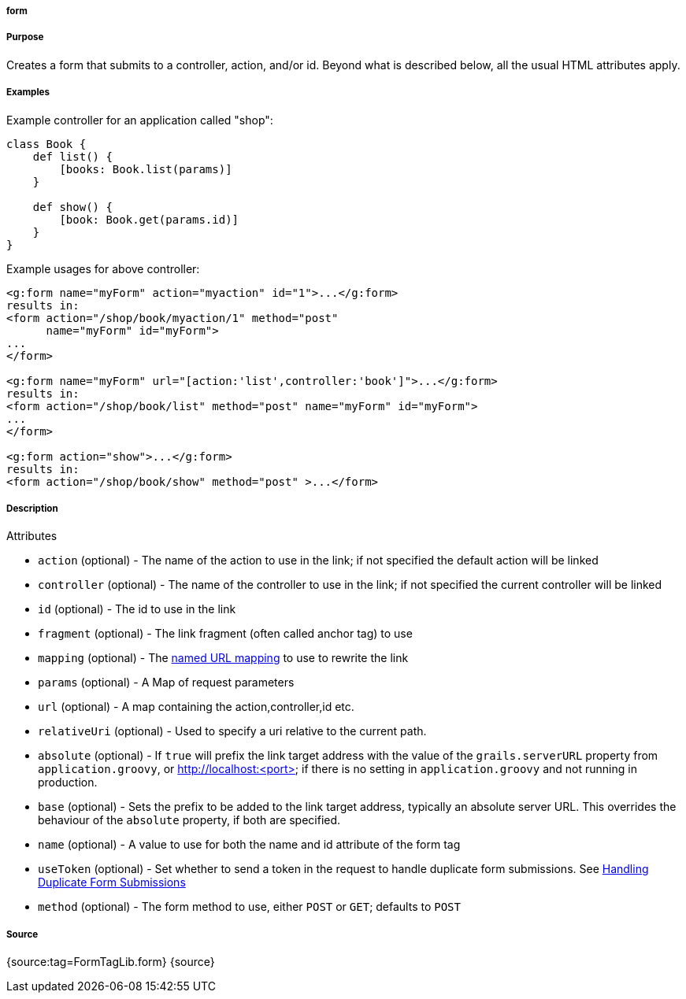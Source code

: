 
===== form



===== Purpose


Creates a form that submits to a controller, action, and/or id. Beyond what is described below, all the usual HTML attributes apply.


===== Examples


Example controller for an application called "shop":

[source,java]
----
class Book {
    def list() {
        [books: Book.list(params)]
    }

    def show() {
        [book: Book.get(params.id)]
    }
}
----

Example usages for above controller:

[source,xml]
----
<g:form name="myForm" action="myaction" id="1">...</g:form>
results in:
<form action="/shop/book/myaction/1" method="post"
      name="myForm" id="myForm">
...
</form>

<g:form name="myForm" url="[action:'list',controller:'book']">...</g:form>
results in:
<form action="/shop/book/list" method="post" name="myForm" id="myForm">
...
</form>

<g:form action="show">...</g:form>
results in:
<form action="/shop/book/show" method="post" >...</form>
----


===== Description


Attributes

* `action` (optional) - The name of the action to use in the link; if not specified the default action will be linked
* `controller` (optional) - The name of the controller to use in the link; if not specified the current controller will be linked
* `id` (optional) - The id to use in the link
* `fragment` (optional) - The link fragment (often called anchor tag) to use
* `mapping` (optional) - The <<namedMappings,named URL mapping>> to use to rewrite the link
* `params` (optional) - A Map of request parameters
* `url` (optional) - A map containing the action,controller,id etc.
* `relativeUri` (optional) - Used to specify a uri relative to the current path.
* `absolute` (optional) - If `true` will prefix the link target address with the value of the `grails.serverURL` property from `application.groovy`, or http://localhost:<port> if there is no setting in `application.groovy` and not running in production.
* `base` (optional) - Sets the prefix to be added to the link target address, typically an absolute server URL. This overrides the behaviour of the `absolute` property, if both are specified.
* `name` (optional) - A value to use for both the name and id attribute of the form tag
* `useToken` (optional) - Set whether to send a token in the request to handle duplicate form submissions. See <<formtokens,Handling Duplicate Form Submissions>>
* `method` (optional) - The form method to use, either `POST` or `GET`; defaults to `POST`


===== Source


{source:tag=FormTagLib.form}
{source}

